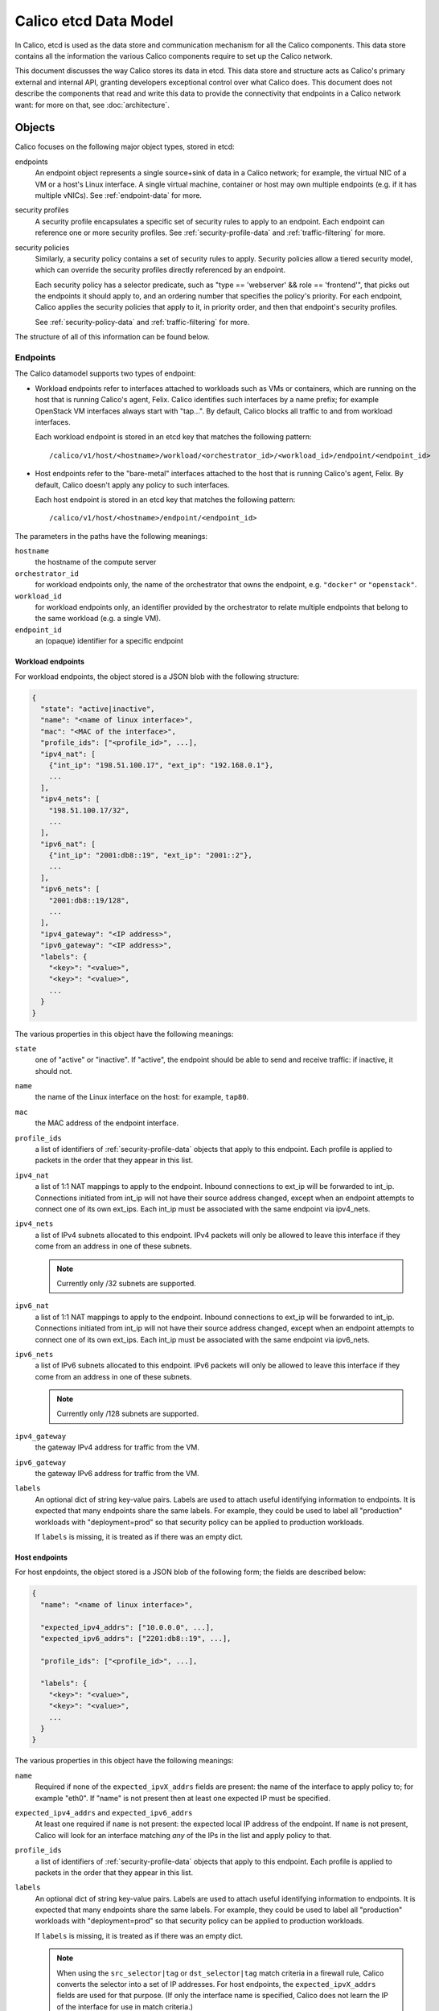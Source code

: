 .. # Copyright (c) 2015-2016 Tigera, Inc. All rights reserved.
   #
   #    Licensed under the Apache License, Version 2.0 (the "License"); you may
   #    not use this file except in compliance with the License. You may obtain
   #    a copy of the License at
   #
   #         http://www.apache.org/licenses/LICENSE-2.0
   #
   #    Unless required by applicable law or agreed to in writing, software
   #    distributed under the License is distributed on an "AS IS" BASIS,
   #    WITHOUT WARRANTIES OR CONDITIONS OF ANY KIND, either express or
   #    implied. See the License for the specific language governing
   #    permissions and limitations under the License.


Calico etcd Data Model
======================

In Calico, etcd is used as the data store and communication mechanism for all
the Calico components. This data store contains all the information the various
Calico components require to set up the Calico network.

This document discusses the way Calico stores its data in etcd. This data store
and structure acts as Calico's primary external and internal API, granting
developers exceptional control over what Calico does. This document does not
describe the components that read and write this data to provide the
connectivity that endpoints in a Calico network want: for more on that, see
:doc:`architecture`.

.. _etcd: https://github.com/coreos/etcd

Objects
-------

Calico focuses on the following major object types, stored in etcd:

endpoints
  An endpoint object represents a single source+sink of data in a Calico
  network; for example, the virtual NIC of a VM or a host's Linux interface.
  A single virtual machine, container or host may own multiple endpoints
  (e.g. if it has multiple vNICs). See :ref:`endpoint-data` for more.

security profiles
  A security profile encapsulates a specific set of security rules to apply
  to an endpoint. Each endpoint can reference one or more security profiles.
  See :ref:`security-profile-data` and :ref:`traffic-filtering` for more.

security policies
  Similarly, a security policy contains a set of security rules to apply.
  Security policies allow a tiered security model, which can override the
  security profiles directly referenced by an endpoint.

  Each security policy has a selector predicate, such as
  "type == 'webserver' && role == 'frontend'", that picks out the endpoints
  it should apply to, and an ordering number that specifies the policy's
  priority. For each endpoint, Calico applies the security policies that
  apply to it, in priority order, and then that endpoint's security profiles.

  See :ref:`security-policy-data` and :ref:`traffic-filtering` for more.

The structure of all of this information can be found below.


.. _endpoint-data:

Endpoints
~~~~~~~~~

The Calico datamodel supports two types of endpoint:

- Workload endpoints refer to interfaces attached to workloads such as VMs or
  containers, which are running on the host that is running Calico's agent,
  Felix.  Calico identifies such interfaces by a name prefix; for example
  OpenStack VM interfaces always start with "tap...".  By default, Calico
  blocks all traffic to and from workload interfaces.

  Each workload endpoint is stored in an etcd key that matches the following
  pattern::

      /calico/v1/host/<hostname>/workload/<orchestrator_id>/<workload_id>/endpoint/<endpoint_id>


- Host endpoints refer to the "bare-metal" interfaces attached to the host
  that is running Calico's agent, Felix.  By default, Calico doesn't apply
  any policy to such interfaces.

  Each host endpoint is stored in an etcd key that matches the following
  pattern::

      /calico/v1/host/<hostname>/endpoint/<endpoint_id>

The parameters in the paths have the following meanings:

``hostname``
  the hostname of the compute server

``orchestrator_id``
  for workload endpoints only, the name of the orchestrator that owns the
  endpoint, e.g. ``"docker"`` or ``"openstack"``.

``workload_id``
  for workload endpoints only, an identifier provided by the orchestrator to
  relate multiple endpoints that belong to the same workload (e.g. a single
  VM).

``endpoint_id``
  an (opaque) identifier for a specific endpoint
  
Workload endpoints
^^^^^^^^^^^^^^^^^^

For workload endpoints, the object stored is a JSON blob with the following
structure:

.. code-block:: json

    {
      "state": "active|inactive",
      "name": "<name of linux interface>",
      "mac": "<MAC of the interface>",
      "profile_ids": ["<profile_id>", ...],
      "ipv4_nat": [
        {"int_ip": "198.51.100.17", "ext_ip": "192.168.0.1"},
        ...
      ],
      "ipv4_nets": [
        "198.51.100.17/32",
        ...
      ],
      "ipv6_nat": [
        {"int_ip": "2001:db8::19", "ext_ip": "2001::2"},
        ...
      ],
      "ipv6_nets": [
        "2001:db8::19/128",
        ...
      ],
      "ipv4_gateway": "<IP address>",
      "ipv6_gateway": "<IP address>",
      "labels": {
        "<key>": "<value>",
        "<key>": "<value>",
        ...
      }
    }

The various properties in this object have the following meanings:

``state``
  one of "active" or "inactive". If "active", the endpoint should be able to
  send and receive traffic: if inactive, it should not.

``name``
  the name of the Linux interface on the host: for example, ``tap80``.

``mac``
  the MAC address of the endpoint interface.

``profile_ids``
  a list of identifiers of :ref:`security-profile-data` objects that apply to
  this endpoint. Each profile is applied to packets in the order that they
  appear in this list.

``ipv4_nat``
  a list of 1:1 NAT mappings to apply to the endpoint.  Inbound connections to
  ext_ip will be forwarded to int_ip.  Connections initiated from int_ip will
  not have their source address changed, except when an endpoint attempts to
  connect one of its own ext_ips.  Each int_ip must be associated with the
  same endpoint via ipv4_nets.

``ipv4_nets``
  a list of IPv4 subnets allocated to this endpoint. IPv4 packets will only be
  allowed to leave this interface if they come from an address in one of these
  subnets.

  .. note:: Currently only /32 subnets are supported.

``ipv6_nat``
  a list of 1:1 NAT mappings to apply to the endpoint.  Inbound connections to
  ext_ip will be forwarded to int_ip.  Connections initiated from int_ip will
  not have their source address changed, except when an endpoint attempts to
  connect one of its own ext_ips.  Each int_ip must be associated with the
  same endpoint via ipv6_nets.

``ipv6_nets``
  a list of IPv6 subnets allocated to this endpoint. IPv6 packets will only be
  allowed to leave this interface if they come from an address in one of these
  subnets.

  .. note:: Currently only /128 subnets are supported.

``ipv4_gateway``
  the gateway IPv4 address for traffic from the VM.

``ipv6_gateway``
  the gateway IPv6 address for traffic from the VM.

``labels``
  An optional dict of string key-value pairs. Labels are used to attach useful
  identifying information to endpoints. It is expected that many endpoints
  share the same labels.  For example, they could be used to label all
  "production" workloads with "deployment=prod" so that security policy
  can be applied to production workloads.

  If ``labels`` is missing, it is treated as if there was an empty dict.

Host endpoints
^^^^^^^^^^^^^^

For host enpdoints, the object stored is a JSON blob of the following form;
the fields are described below:

.. code-block:: json

    {
      "name": "<name of linux interface>",

      "expected_ipv4_addrs": ["10.0.0.0", ...],
      "expected_ipv6_addrs": ["2201:db8::19", ...],

      "profile_ids": ["<profile_id>", ...],

      "labels": {
        "<key>": "<value>",
        "<key>": "<value>",
        ...
      }
    }


The various properties in this object have the following meanings:

``name``
  Required if none of the ``expected_ipvX_addrs`` fields are present: the
  name of the interface to apply policy to; for example "eth0".  If "name" is
  not present then at least one expected IP must be specified.

``expected_ipv4_addrs`` and ``expected_ipv6_addrs``
  At least one required if ``name`` is not present: the expected local IP
  address of the endpoint.  If ``name`` is not present, Calico will look for
  an interface matching *any* of the IPs in the list and apply policy to
  that.

``profile_ids``
  a list of identifiers of :ref:`security-profile-data` objects that apply to
  this endpoint. Each profile is applied to packets in the order that they
  appear in this list.

``labels``
  An optional dict of string key-value pairs. Labels are used to attach useful
  identifying information to endpoints. It is expected that many endpoints
  share the same labels.  For example, they could be used to label all
  "production" workloads with "deployment=prod" so that security policy
  can be applied to production workloads.

  If ``labels`` is missing, it is treated as if there was an empty dict.

  .. note:: When using the ``src_selector|tag`` or ``dst_selector|tag`` match
            criteria in a firewall rule, Calico converts the selector into a
            set of IP addresses.  For host endpoints, the
            ``expected_ipvX_addrs`` fields are used for that purpose.  (If
            only the interface name is specified, Calico does not learn the
            IP of the interface for use in match criteria.)

.. _traffic-filtering:


Traffic Filtering
~~~~~~~~~~~~~~~~~

Calico implements traffic filtering controlled by security profiles
and tiered security policies.  Traffic is connection-based: the
filtering applies to packets traveling in the forward direction, and
if the forward packets are accepted then the reply packets are
implicitly accepted.

Calico applies filtering at forward egress from each Calico endpoint,
and independently applies filtering at forward ingress to each Calico
endpoint.  Refusal at either site blocks the traffic.  Thus, Calico
gets two bites at the filtering apple for traffic that is between
Calico endpoints, one bite for traffic between a Calico endpoint and a
non-Calico thing.

.. _security-profile-data:

Security Profiles
~~~~~~~~~~~~~~~~~

Each security profile is split up into three bits of data: 'rules', 'tags'
and 'labels'.

The 'rules' are an ordered list of ACLs, specifying what should be done with
specific kinds of IP traffic. Traffic that matches a set of rule criteria will
be accepted or dropped, depending on the rule.

The 'tags' are a list of classifiers that apply to each endpoint that refences
the profile. The purpose of the tags is to allow for rules in other
profiles/policies to refer to profiles by name, rather than by membership.

Finally, labels contains a JSON dict with a set of key/value labels (as
described above).  The labels on a profile are inherited by all the endpoints
that directly reference that profile and they can be used in selectors as
if they were directly applied to the endpoint.  'labels' is optional.

For each profile, the rules, tags and labels objects are stored in different
keys, of the form::

    /calico/v1/policy/profile/<profile_id>/rules
    /calico/v1/policy/profile/<profile_id>/tags
    /calico/v1/policy/profile/<profile_id>/labels


.. _security-policy-data:

Tiered security policy
~~~~~~~~~~~~~~~~~~~~~~

In addition to directly-referenced security profiles, Calico supports an even
richer security model that we call "tiered policy". Tiered policy consists
of a series of explicitly ordered "tiers".  Tiers contain (explicitly
ordered) "policies".  Each policy has a Boolean selector expression
that decides whether it applies to a given endpoint. Selector expressions
match against an endpoint's labels.

Each tier might have a different owner; for example, an enterprise's NetSec
team could install a global black/white list that comes before rules
generated by a Calico plugin::

    tier 1: global "netsec" rules
        policy 1, all endpoints: <global blacklist>
        policy 2, all endpoints: <global whitelist>
        ...
    tier 2: Calico plugin-defined rules
        policy 1, role == "webserver" && deployment == "prod": <prod webserver rules>
    tier 3: ...


Each policy must do one of the following:

- Match the packet and apply a "next-tier" action; this skips the rest of the
  tier, deferring to the next tier (or the explicit profiles if this is the
  last tier.
- Match the packet and apply an "allow" action; this immediately accepts the
  packet, skipping all further tiers and profiles.  This is not recommended
  in general, because it prevents further policy from being executed.
- Match the packet and apply a "deny" action; this drops the packet
  immediately, skipping all further tiers and profiles.
- Fail to match the packet; in which case the packet proceeds to the next
  policy in the tier.  If there are no more policies in the tier then the
  packet is dropped.

.. note:: If no policies in a tier match an endpoint then the packet skips
          the tier completely.  The "default deny" behavior described above
          only applies if some of the policies in a tier matches the endpoint.

Calico implements the security policy for each endpoint individually and
only the policies that have matching selectors are implemented.  This ensures
that the number of rules that actually need to be inserted into the kernel is
proportional to the number of local endpoints rather than the total amount of
policy.  If no policies in a tier match a given endpoint then that tier is
skipped.

Tiered security policies are stored in etcd in the keys of the form::

    /calico/v1/policy/tier/<tier_name>/policy/<policy_id>


Each ``<tier-name>`` directory defines a tier and each tier is required to have
a metadata key inside it::

    /calico/v1/policy/tier/<tier_name>/metadata


The metadata key contains a JSON dict, which currently contains only the order
for the tier::

    {"order": <number>|"default"}


Tiers with higher "order" values are applied after those with lower numbers.
If the ``order`` is omitted or set to "default" then the tier effectively
has infinite order, it will be applied after any other tiers.

The security policy itself is very similar to the ``rules`` JSON dict that is
used for policy, with the addition of a selector and order of its own::

    {
        "selector": "<selector-expression>",
        "order": <number>|"default",
        "inbound_rules": [{<rule>}, ...],
        "outbound_rules": [{<rule>}, ...]
    }


.. note:: Security policies do not have an associated ``labels`` or ``tags``
          object.

Similarly to the tier order, policies with lower values for "order" are
applied first.

Selector expressions follow this syntax::

    label == "string_literal"  ->  comparison, e.g. my_label == "foo bar"
    label != "string_literal"   ->  not equal; also matches if label is not present
    label in { "a", "b", "c", ... }  ->  true if the value of label X is one of "a", "b", "c"
    label not in { "a", "b", "c", ... }  ->  true if the value of label X is not one of "a", "b", "c"
    has(label_name)  -> True if that label is present
    ! expr -> negation of expr
    expr && expr  -> Short-circuit and
    expr || expr  -> Short-circuit or
    ( expr ) -> parens for grouping
    all() or the empty selector -> matches all endpoints.


Label names are allowed to contain alphanumerics, ``-``, ``_`` and ``/``.
String literals are more permissive but they do not support escape characters.

Examples (with made-up labels)::

    type == "webserver" && deployment == "prod"
    type in {"frontend", "backend"}
    deployment != "dev"
    ! has(label_name)


Rules
^^^^^

The 'rules' key contains the following JSON-encoded data:

.. code-block:: json

    {
      "inbound_rules": [{<rule>}, ...],
      "outbound_rules": [{<rule>}, ...]
    }

Two lists of rules objects, one applying to traffic destined for that endpoint
(``inbound_rules``), one applying to traffic emitted by that endpoint
(``outbound_rules``).

Each rule sub-object has the following JSON-encoded structure:

.. code-block:: json

    {
      # Positive matches:
      "protocol": "tcp|udp|icmp|icmpv6|<number>",
      "src_tag": "<tag_name>",
      "src_selector": "<selector expression>",
      "src_net": "<CIDR>",
      "src_ports": [1234, "2048:4000"],
      "dst_tag": "<tag_name>",
      "dst_net": "<CIDR>",
      "dst_ports": [1234, "2048:4000"],
      "icmp_type": <int>, "icmp_code": <int>,  # Treated together, see below.

      # Negated matches:
      "!protocol": ...,
      "!src_tag": ...,
      "!src_selector": ...,
      "!src_net": ...,
      "!src_ports": ...,
      "!dst_tag": ...,
      "!dst_net": ...,
      "!dst_ports": ...,
      "!icmp_type": ..., "!icmp_code": ...,  # Treated together, see below.

      # If present, "log_prefix" causes the matched packet to be logged
      # with the given prefix.
      "log_prefix": "<log-prefix>",

      "action": "deny | allow | next-tier",
    }


Each positive match criteria has a negated version, prefixed with "!". All the
match criteria within a rule must be satisfied for a packet to match.
A single rule can contain the positive and negative version of a match and
both must be satisfied for the rule to match.

All of these properties are optional but some have dependencies (such as
requiring the protocol to be specified):

``protocol``
  if present, restricts the rule to only apply to traffic of a specific IP
  protocol.  Required if ``*_ports`` is used (becuase ports only apply to
  certain protocols).

  Must be one of these string values: ``"tcp"``, ``"udp"``, ``"icmp"``,
  ``"icmpv6"``, ``"sctp"``, ``"udplite"`` or an integer in the range 1-255.

``src_tag``
  if present, restricts the rule to only apply to traffic that originates from
  endpoints that have profiles with the given tag in them.

``src_net``
  if present, restricts the rule to only apply to traffic that originates from
  IP addresses in the given subnet.

``src_selector``
  if present, contains a selector expression as described in
  :ref:`security-policy-data`.  Only traffic that originates from endpoints
  matching the selector will be matched.

  .. warning:: In addition to the negative version of "src_selector" (which
               is "!src_selector") the selector expression syntax itself
               supports negation.  The two types of negation are subtly
               different.  One negates the set of matched endpoints, the other
               negates the whole match:

               ``"src_selector": !has(my_label)`` matches packets that are
               from other Calico-controlled endpoints that **do not** have the
               label "my_label".

               ``"!src_selector": has(my_label)`` matches packets that are
               not from Calico-controlled endpoints that **do** have the
               label "my_label".

               The effect is that the latter will accept packets from
               non-Calico sources whereas the former is limited to packets
               from Calico-controlled endpoints.

``src_ports``
  if present, restricts the rule to only apply to traffic that has a source
  port that matches one of these ranges/values. This value is a list of
  integers or strings that represent ranges of ports.

  Since only some protocols have ports, requires the (positive) ``protocol``
  match to be set to ``"tcp"`` or ``"udp"`` (even for a negative match).

``dst_tag``
  if present, restricts the rule to only apply to traffic that is destined for
  endpoints that have profiles with the given tag in them.

``dst_selector``
  if present, contains a selector expression as described in
  :ref:`security-policy-data`.  Only traffic that is destined for endpoints
  matching the selector will be matched.

  .. warning:: The subtlety described above around negating ``"src_selector"``
               also applies to ``"dst_selector"``.

``dst_net``
  if present, restricts the rule to only apply to traffic that is destined for
  IP addresses in the given subnet.

``dst_ports``
  if present, restricts the rule to only apply to traffic that is destined for
  a port that matches one of these ranges/values. This value is a list of
  integers or strings that represent ranges of ports.

  Since only some protocols have ports, requires the (positive) ``protocol``
  match to be set to ``"tcp"`` or ``"udp"`` (even for a negative match).

``icmp_type`` and ``icmp_code``
  if present, restricts the rule to apply to a specific type and code of ICMP
  traffic (e.g. ``"icmp_type8": 8`` would correspond to ICMP Echo Request,
  better known as ping traffic).  May only be present if the (positive)
  ``protocol`` match is set to ``"icmp"`` or ``"icmpv6"``.

  If ``icmp_code`` is specified then ``icmp_type`` is required.  This is a
  technical limitation imposed by the kernel's iptables firewall, which Calico
  uses to enforce the rule.

  .. warning:: Due to the same kernel limiation, the negated versions of the
               ICMP matches are treated together as a single match.  A rule
               that uses ``!icmp_type`` and ``!icmp_code`` together will match
               all ICMP traffic apart from traffic that matches **both** type
               and code.

``log_prefix``
  if present, in addition to doing the configured action, Calico will log the
  packet with this prefix. The current implementation uses iptables LOG action,
  which results in a log to syslog.

  For iptables compatibility, Calico will truncate the prefix to 27 characters
  and limit the character set.

``action``
  what action to take when traffic matches this rule. One of

  - ``deny``, which drops the packet immediately
  - ``allow``, which accepts the packet unconditionally
  - ``next-tier``, which, in tiered security policies, jumps to the next tier
    and continues processing.  (In profiles, the ``next-tier`` action is a
    synonym for ``allow``.)
  - ``log``, which logs the packet (to syslog) and then continues processing
    rules.

    .. note:: Since Calico implements a stateful firewall, normally only the
              first packet in a TCP or ICMP flow will be logged.

Tags
^^^^

The value of the tag key is a JSON list of tag strings, as shown below:

.. code-block:: json

   ["A", "B", "C", ...]

Each tag in this list applies to every endpoint that is associated with this
policy. These tags can be referred to by rules, as shown above.

A single tag may be associated with multiple security profiles, in which case
it expands to reference all endpoints in all of those profiles.
